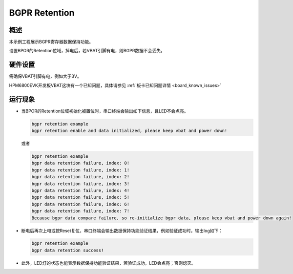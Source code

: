 .. _bgpr_retention:

BGPR Retention
======================

概述
------

本示例工程展示BGPR寄存器数据保持功能。

设置BPOR的Retention位域，掉电后，若VBAT引脚有电，则BGPR数据不会丢失。

硬件设置
------------

需确保VBAT引脚有电，例如大于3V。

HPM6800EVK开发板VBAT这块有一个已知问题，具体请参见 :ref:`板卡已知问题详情 <board_known_issues>`

运行现象
------------

- 当BPOR的Retention位域初始化被置位时，串口终端会输出如下信息，且LED不会点亮。

  .. code-block:: console

    bgpr retention example
    bgpr retention enable and data initialized, please keep vbat and power down!

  或者

  .. code-block:: console

    bgpr retention example
    bgpr data retention failure, index: 0!
    bgpr data retention failure, index: 1!
    bgpr data retention failure, index: 2!
    bgpr data retention failure, index: 3!
    bgpr data retention failure, index: 4!
    bgpr data retention failure, index: 5!
    bgpr data retention failure, index: 6!
    bgpr data retention failure, index: 7!
    Because bgpr data compare failure, so re-initialize bgpr data, please keep vbat and power down again!


- 断电后再次上电或按Reset复位，串口终端会输出数据保持功能验证结果，例如验证成功时，输出log如下：

  .. code-block:: console

    bgpr retention example
    bgpr data retention success!

- 此外，LED灯的状态也能表示数据保持功能验证结果，若验证成功，LED会点亮；否则熄灭。

